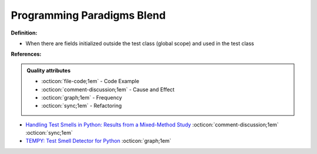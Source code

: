 Programming Paradigms Blend
^^^^^
**Definition:**

* When there are fields initialized outside the test class (global scope) and used in the test class



**References:**

.. admonition:: Quality attributes

    * :octicon:`file-code;1em` -  Code Example
    * :octicon:`comment-discussion;1em` -  Cause and Effect
    * :octicon:`graph;1em` -  Frequency
    * :octicon:`sync;1em` -  Refactoring

* `Handling Test Smells in Python: Results from a Mixed-Method Study <https://dl.acm.org/doi/10.1145/3474624.3477066>`_ :octicon:`comment-discussion;1em` :octicon:`sync;1em`
* `TEMPY: Test Smell Detector for Python <https://dl.acm.org/doi/10.1145/3555228.3555280>`_ :octicon:`graph;1em`
